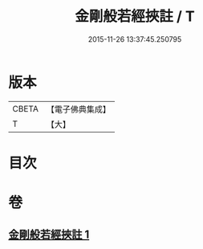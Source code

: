 #+TITLE: 金剛般若經挾註 / T
#+DATE: 2015-11-26 13:37:45.250795
* 版本
 |     CBETA|【電子佛典集成】|
 |         T|【大】     |

* 目次
* 卷
** [[file:KR6c0111_001.txt][金剛般若經挾註 1]]
